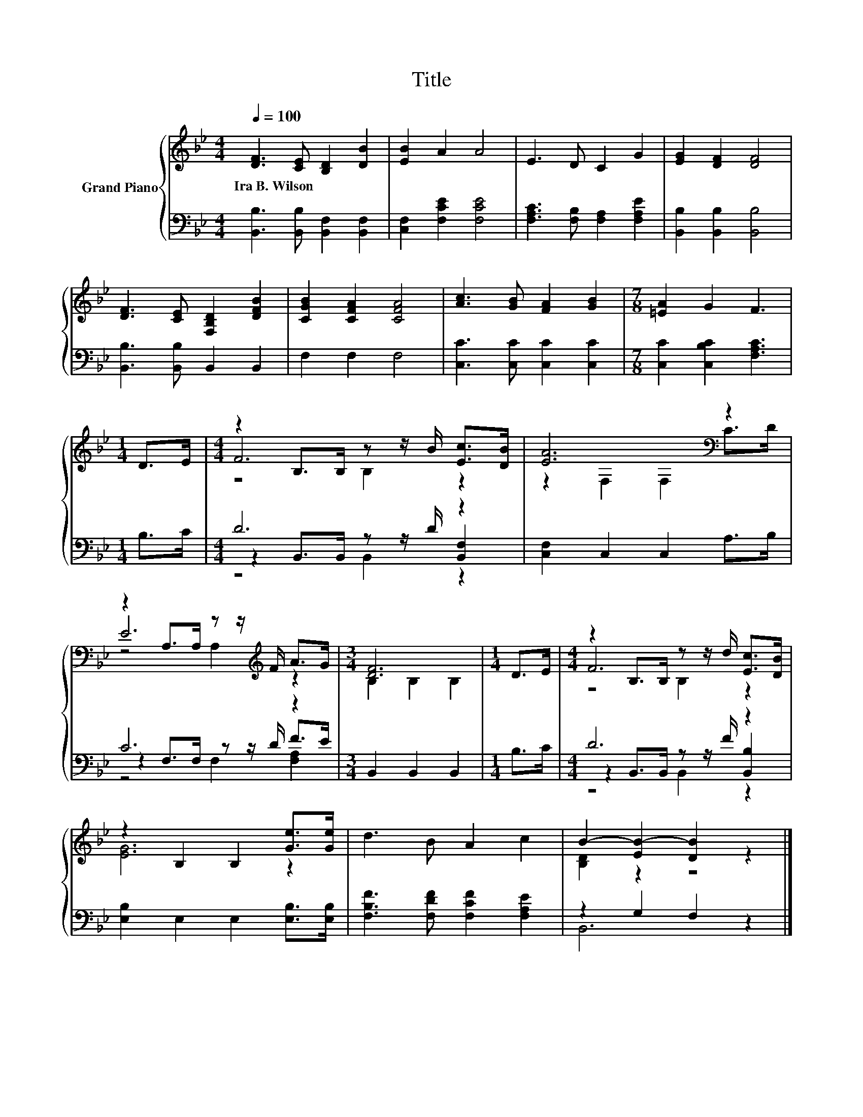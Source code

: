 X:1
T:Title
%%score { ( 1 3 4 ) | ( 2 5 6 ) }
L:1/8
Q:1/4=100
M:4/4
K:Bb
V:1 treble nm="Grand Piano"
V:3 treble 
V:4 treble 
V:2 bass 
V:5 bass 
V:6 bass 
V:1
 [DF]3 [CE] [B,D]2 [DB]2 | [EB]2 A2 A4 | E3 D C2 G2 | [EG]2 [DF]2 [DF]4 | %4
w: Ira~B.~Wilson * * *||||
 [DF]3 [CE] [F,B,D]2 [DFB]2 | [CGB]2 [CFA]2 [CFA]4 | [Ac]3 [GB] [FA]2 [GB]2 |[M:7/8] [=EA]2 G2 F3 | %8
w: ||||
[M:1/4] D>E |[M:4/4] z2 B,>B, z z/ B/ [Ec]>[DB] | [EA]6[K:bass] z2 | %11
w: |||
 z2 A,>A, z z/[K:treble] F/ A>G |[M:3/4] [DF]6 |[M:1/4] D>E |[M:4/4] z2 B,>B, z z/ d/ [Ec]>[DB] | %15
w: ||||
 z2 B,2 B,2 [Ge]>[Ge] | d3 B A2 c2 | B2- [EB-]2 [DB]2 z2 |] %18
w: |||
V:2
 [B,,B,]3 [B,,B,] [B,,F,]2 [B,,F,]2 | [C,F,]2 [F,CE]2 [F,CE]4 | [F,A,C]3 [F,B,] [F,A,]2 [F,A,E]2 | %3
 [B,,B,]2 [B,,B,]2 [B,,B,]4 | [B,,B,]3 [B,,B,] B,,2 B,,2 | F,2 F,2 F,4 | %6
 [C,C]3 [C,C] [C,C]2 [C,C]2 |[M:7/8] [C,C]2 [C,B,C]2 [F,A,C]3 |[M:1/4] B,>C |[M:4/4] D6 z2 | %10
 [C,F,]2 C,2 C,2 A,>B, | C6 z2 |[M:3/4] B,,2 B,,2 B,,2 |[M:1/4] B,>C |[M:4/4] D6 z2 | %15
 [E,B,]2 E,2 E,2 [E,B,]>[E,B,] | [F,B,F]3 [F,DF] [F,CF]2 [F,A,E]2 | z2 G,2 F,2 z2 |] %18
V:3
 x8 | x8 | x8 | x8 | x8 | x8 | x8 |[M:7/8] x7 |[M:1/4] x2 |[M:4/4] F6 z2 | z2[K:bass] F,2 F,2 C>D | %11
 E6[K:treble] z2 |[M:3/4] B,2 B,2 B,2 |[M:1/4] x2 |[M:4/4] F6 z2 | [EG]6 z2 | x8 | [B,D]2 z2 z4 |] %18
V:4
 x8 | x8 | x8 | x8 | x8 | x8 | x8 |[M:7/8] x7 |[M:1/4] x2 |[M:4/4] z4 B,2 z2 | x2[K:bass] x6 | %11
 z4 A,2[K:treble] z2 |[M:3/4] x6 |[M:1/4] x2 |[M:4/4] z4 B,2 z2 | x8 | x8 | x8 |] %18
V:5
 x8 | x8 | x8 | x8 | x8 | x8 | x8 |[M:7/8] x7 |[M:1/4] x2 |[M:4/4] z2 B,,>B,, z z/ D/ [B,,F,]2 | %10
 x8 | z2 F,>F, z z/ D/ F>E |[M:3/4] x6 |[M:1/4] x2 |[M:4/4] z2 B,,>B,, z z/ F/ [B,,B,]2 | x8 | x8 | %17
 B,,6 z2 |] %18
V:6
 x8 | x8 | x8 | x8 | x8 | x8 | x8 |[M:7/8] x7 |[M:1/4] x2 |[M:4/4] z4 B,,2 z2 | x8 | %11
 z4 F,2 [F,A,]2 |[M:3/4] x6 |[M:1/4] x2 |[M:4/4] z4 B,,2 z2 | x8 | x8 | x8 |] %18

